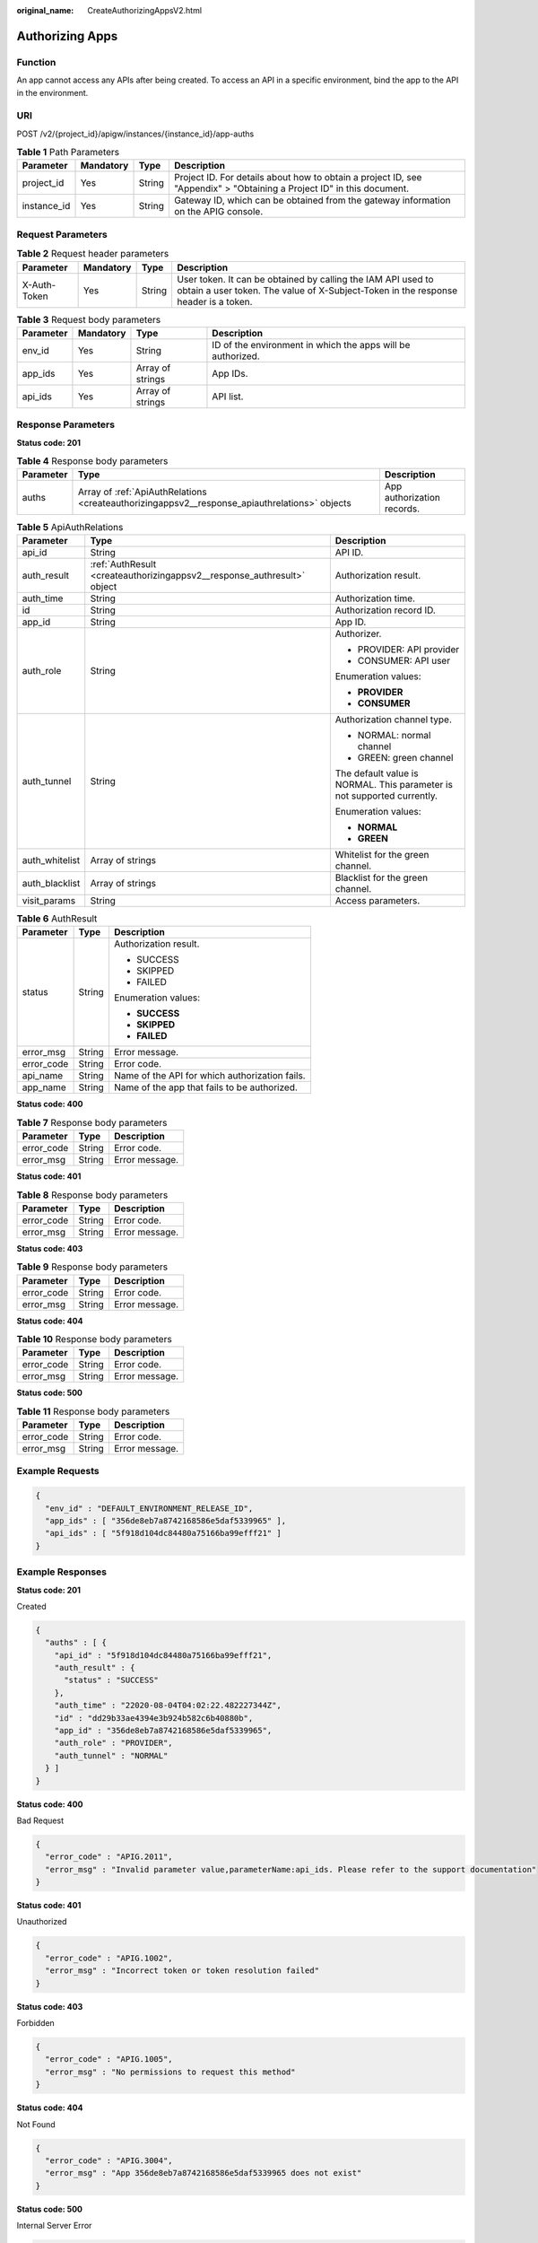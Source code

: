 :original_name: CreateAuthorizingAppsV2.html

.. _CreateAuthorizingAppsV2:

Authorizing Apps
================

Function
--------

An app cannot access any APIs after being created. To access an API in a specific environment, bind the app to the API in the environment.

URI
---

POST /v2/{project_id}/apigw/instances/{instance_id}/app-auths

.. table:: **Table 1** Path Parameters

   +-------------+-----------+--------+-----------------------------------------------------------------------------------------------------------------------+
   | Parameter   | Mandatory | Type   | Description                                                                                                           |
   +=============+===========+========+=======================================================================================================================+
   | project_id  | Yes       | String | Project ID. For details about how to obtain a project ID, see "Appendix" > "Obtaining a Project ID" in this document. |
   +-------------+-----------+--------+-----------------------------------------------------------------------------------------------------------------------+
   | instance_id | Yes       | String | Gateway ID, which can be obtained from the gateway information on the APIG console.                                   |
   +-------------+-----------+--------+-----------------------------------------------------------------------------------------------------------------------+

Request Parameters
------------------

.. table:: **Table 2** Request header parameters

   +--------------+-----------+--------+----------------------------------------------------------------------------------------------------------------------------------------------------+
   | Parameter    | Mandatory | Type   | Description                                                                                                                                        |
   +==============+===========+========+====================================================================================================================================================+
   | X-Auth-Token | Yes       | String | User token. It can be obtained by calling the IAM API used to obtain a user token. The value of X-Subject-Token in the response header is a token. |
   +--------------+-----------+--------+----------------------------------------------------------------------------------------------------------------------------------------------------+

.. table:: **Table 3** Request body parameters

   +-----------+-----------+------------------+-------------------------------------------------------------+
   | Parameter | Mandatory | Type             | Description                                                 |
   +===========+===========+==================+=============================================================+
   | env_id    | Yes       | String           | ID of the environment in which the apps will be authorized. |
   +-----------+-----------+------------------+-------------------------------------------------------------+
   | app_ids   | Yes       | Array of strings | App IDs.                                                    |
   +-----------+-----------+------------------+-------------------------------------------------------------+
   | api_ids   | Yes       | Array of strings | API list.                                                   |
   +-----------+-----------+------------------+-------------------------------------------------------------+

Response Parameters
-------------------

**Status code: 201**

.. table:: **Table 4** Response body parameters

   +-----------+-----------------------------------------------------------------------------------------------+----------------------------+
   | Parameter | Type                                                                                          | Description                |
   +===========+===============================================================================================+============================+
   | auths     | Array of :ref:`ApiAuthRelations <createauthorizingappsv2__response_apiauthrelations>` objects | App authorization records. |
   +-----------+-----------------------------------------------------------------------------------------------+----------------------------+

.. _createauthorizingappsv2__response_apiauthrelations:

.. table:: **Table 5** ApiAuthRelations

   +-----------------------+-------------------------------------------------------------------------+-------------------------------------------------------------------------+
   | Parameter             | Type                                                                    | Description                                                             |
   +=======================+=========================================================================+=========================================================================+
   | api_id                | String                                                                  | API ID.                                                                 |
   +-----------------------+-------------------------------------------------------------------------+-------------------------------------------------------------------------+
   | auth_result           | :ref:`AuthResult <createauthorizingappsv2__response_authresult>` object | Authorization result.                                                   |
   +-----------------------+-------------------------------------------------------------------------+-------------------------------------------------------------------------+
   | auth_time             | String                                                                  | Authorization time.                                                     |
   +-----------------------+-------------------------------------------------------------------------+-------------------------------------------------------------------------+
   | id                    | String                                                                  | Authorization record ID.                                                |
   +-----------------------+-------------------------------------------------------------------------+-------------------------------------------------------------------------+
   | app_id                | String                                                                  | App ID.                                                                 |
   +-----------------------+-------------------------------------------------------------------------+-------------------------------------------------------------------------+
   | auth_role             | String                                                                  | Authorizer.                                                             |
   |                       |                                                                         |                                                                         |
   |                       |                                                                         | -  PROVIDER: API provider                                               |
   |                       |                                                                         |                                                                         |
   |                       |                                                                         | -  CONSUMER: API user                                                   |
   |                       |                                                                         |                                                                         |
   |                       |                                                                         | Enumeration values:                                                     |
   |                       |                                                                         |                                                                         |
   |                       |                                                                         | -  **PROVIDER**                                                         |
   |                       |                                                                         |                                                                         |
   |                       |                                                                         | -  **CONSUMER**                                                         |
   +-----------------------+-------------------------------------------------------------------------+-------------------------------------------------------------------------+
   | auth_tunnel           | String                                                                  | Authorization channel type.                                             |
   |                       |                                                                         |                                                                         |
   |                       |                                                                         | -  NORMAL: normal channel                                               |
   |                       |                                                                         |                                                                         |
   |                       |                                                                         | -  GREEN: green channel                                                 |
   |                       |                                                                         |                                                                         |
   |                       |                                                                         | The default value is NORMAL. This parameter is not supported currently. |
   |                       |                                                                         |                                                                         |
   |                       |                                                                         | Enumeration values:                                                     |
   |                       |                                                                         |                                                                         |
   |                       |                                                                         | -  **NORMAL**                                                           |
   |                       |                                                                         |                                                                         |
   |                       |                                                                         | -  **GREEN**                                                            |
   +-----------------------+-------------------------------------------------------------------------+-------------------------------------------------------------------------+
   | auth_whitelist        | Array of strings                                                        | Whitelist for the green channel.                                        |
   +-----------------------+-------------------------------------------------------------------------+-------------------------------------------------------------------------+
   | auth_blacklist        | Array of strings                                                        | Blacklist for the green channel.                                        |
   +-----------------------+-------------------------------------------------------------------------+-------------------------------------------------------------------------+
   | visit_params          | String                                                                  | Access parameters.                                                      |
   +-----------------------+-------------------------------------------------------------------------+-------------------------------------------------------------------------+

.. _createauthorizingappsv2__response_authresult:

.. table:: **Table 6** AuthResult

   +-----------------------+-----------------------+------------------------------------------------+
   | Parameter             | Type                  | Description                                    |
   +=======================+=======================+================================================+
   | status                | String                | Authorization result.                          |
   |                       |                       |                                                |
   |                       |                       | -  SUCCESS                                     |
   |                       |                       |                                                |
   |                       |                       | -  SKIPPED                                     |
   |                       |                       |                                                |
   |                       |                       | -  FAILED                                      |
   |                       |                       |                                                |
   |                       |                       | Enumeration values:                            |
   |                       |                       |                                                |
   |                       |                       | -  **SUCCESS**                                 |
   |                       |                       |                                                |
   |                       |                       | -  **SKIPPED**                                 |
   |                       |                       |                                                |
   |                       |                       | -  **FAILED**                                  |
   +-----------------------+-----------------------+------------------------------------------------+
   | error_msg             | String                | Error message.                                 |
   +-----------------------+-----------------------+------------------------------------------------+
   | error_code            | String                | Error code.                                    |
   +-----------------------+-----------------------+------------------------------------------------+
   | api_name              | String                | Name of the API for which authorization fails. |
   +-----------------------+-----------------------+------------------------------------------------+
   | app_name              | String                | Name of the app that fails to be authorized.   |
   +-----------------------+-----------------------+------------------------------------------------+

**Status code: 400**

.. table:: **Table 7** Response body parameters

   ========== ====== ==============
   Parameter  Type   Description
   ========== ====== ==============
   error_code String Error code.
   error_msg  String Error message.
   ========== ====== ==============

**Status code: 401**

.. table:: **Table 8** Response body parameters

   ========== ====== ==============
   Parameter  Type   Description
   ========== ====== ==============
   error_code String Error code.
   error_msg  String Error message.
   ========== ====== ==============

**Status code: 403**

.. table:: **Table 9** Response body parameters

   ========== ====== ==============
   Parameter  Type   Description
   ========== ====== ==============
   error_code String Error code.
   error_msg  String Error message.
   ========== ====== ==============

**Status code: 404**

.. table:: **Table 10** Response body parameters

   ========== ====== ==============
   Parameter  Type   Description
   ========== ====== ==============
   error_code String Error code.
   error_msg  String Error message.
   ========== ====== ==============

**Status code: 500**

.. table:: **Table 11** Response body parameters

   ========== ====== ==============
   Parameter  Type   Description
   ========== ====== ==============
   error_code String Error code.
   error_msg  String Error message.
   ========== ====== ==============

Example Requests
----------------

.. code-block::

   {
     "env_id" : "DEFAULT_ENVIRONMENT_RELEASE_ID",
     "app_ids" : [ "356de8eb7a8742168586e5daf5339965" ],
     "api_ids" : [ "5f918d104dc84480a75166ba99efff21" ]
   }

Example Responses
-----------------

**Status code: 201**

Created

.. code-block::

   {
     "auths" : [ {
       "api_id" : "5f918d104dc84480a75166ba99efff21",
       "auth_result" : {
         "status" : "SUCCESS"
       },
       "auth_time" : "22020-08-04T04:02:22.482227344Z",
       "id" : "dd29b33ae4394e3b924b582c6b40880b",
       "app_id" : "356de8eb7a8742168586e5daf5339965",
       "auth_role" : "PROVIDER",
       "auth_tunnel" : "NORMAL"
     } ]
   }

**Status code: 400**

Bad Request

.. code-block::

   {
     "error_code" : "APIG.2011",
     "error_msg" : "Invalid parameter value,parameterName:api_ids. Please refer to the support documentation"
   }

**Status code: 401**

Unauthorized

.. code-block::

   {
     "error_code" : "APIG.1002",
     "error_msg" : "Incorrect token or token resolution failed"
   }

**Status code: 403**

Forbidden

.. code-block::

   {
     "error_code" : "APIG.1005",
     "error_msg" : "No permissions to request this method"
   }

**Status code: 404**

Not Found

.. code-block::

   {
     "error_code" : "APIG.3004",
     "error_msg" : "App 356de8eb7a8742168586e5daf5339965 does not exist"
   }

**Status code: 500**

Internal Server Error

.. code-block::

   {
     "error_code" : "APIG.9999",
     "error_msg" : "System error"
   }

Status Codes
------------

=========== =====================
Status Code Description
=========== =====================
201         Created
400         Bad Request
401         Unauthorized
403         Forbidden
404         Not Found
500         Internal Server Error
=========== =====================

Error Codes
-----------

See :ref:`Error Codes <errorcode>`.
